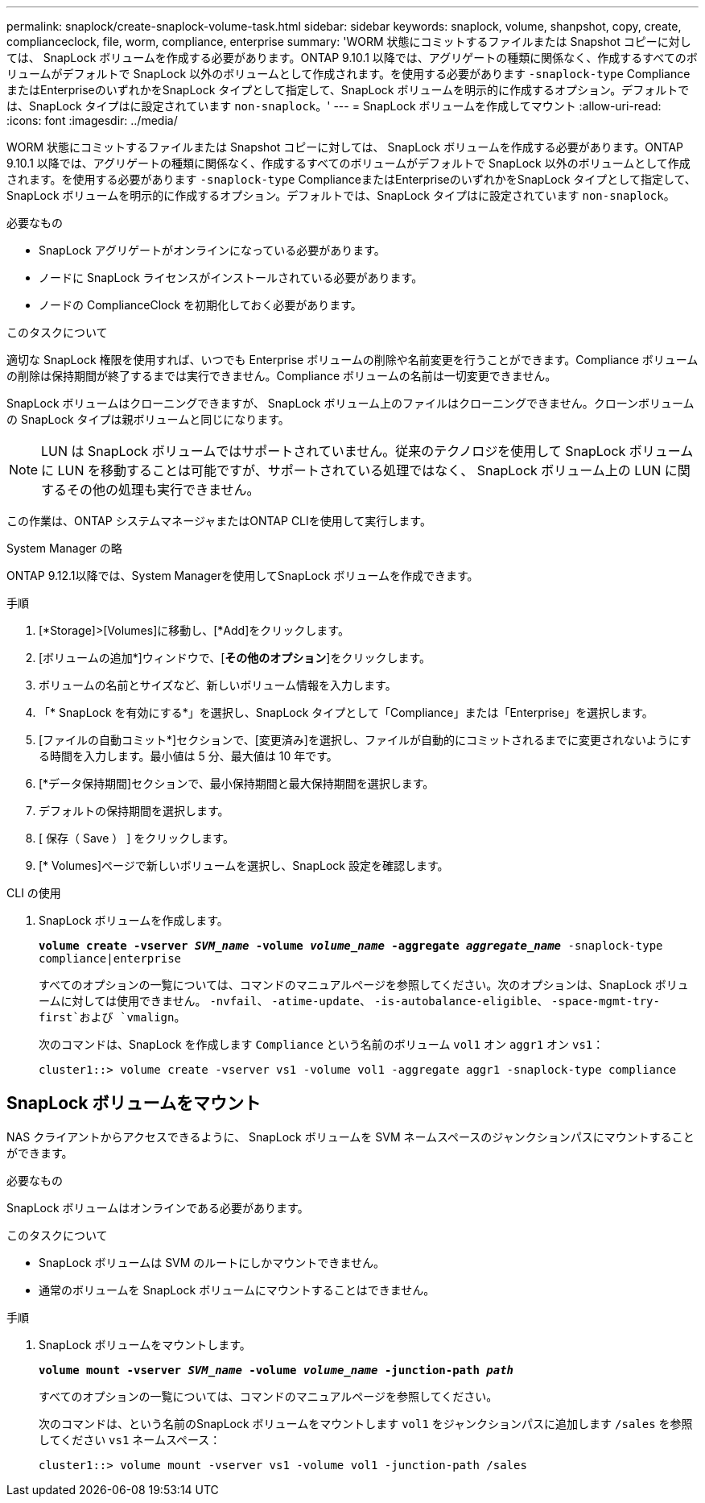 ---
permalink: snaplock/create-snaplock-volume-task.html 
sidebar: sidebar 
keywords: snaplock, volume, shanpshot, copy, create, complianceclock, file, worm, compliance, enterprise 
summary: 'WORM 状態にコミットするファイルまたは Snapshot コピーに対しては、 SnapLock ボリュームを作成する必要があります。ONTAP 9.10.1 以降では、アグリゲートの種類に関係なく、作成するすべてのボリュームがデフォルトで SnapLock 以外のボリュームとして作成されます。を使用する必要があります `-snaplock-type` ComplianceまたはEnterpriseのいずれかをSnapLock タイプとして指定して、SnapLock ボリュームを明示的に作成するオプション。デフォルトでは、SnapLock タイプはに設定されています `non-snaplock`。' 
---
= SnapLock ボリュームを作成してマウント
:allow-uri-read: 
:icons: font
:imagesdir: ../media/


[role="lead"]
WORM 状態にコミットするファイルまたは Snapshot コピーに対しては、 SnapLock ボリュームを作成する必要があります。ONTAP 9.10.1 以降では、アグリゲートの種類に関係なく、作成するすべてのボリュームがデフォルトで SnapLock 以外のボリュームとして作成されます。を使用する必要があります `-snaplock-type` ComplianceまたはEnterpriseのいずれかをSnapLock タイプとして指定して、SnapLock ボリュームを明示的に作成するオプション。デフォルトでは、SnapLock タイプはに設定されています `non-snaplock`。

.必要なもの
* SnapLock アグリゲートがオンラインになっている必要があります。
* ノードに SnapLock ライセンスがインストールされている必要があります。
* ノードの ComplianceClock を初期化しておく必要があります。


.このタスクについて
適切な SnapLock 権限を使用すれば、いつでも Enterprise ボリュームの削除や名前変更を行うことができます。Compliance ボリュームの削除は保持期間が終了するまでは実行できません。Compliance ボリュームの名前は一切変更できません。

SnapLock ボリュームはクローニングできますが、 SnapLock ボリューム上のファイルはクローニングできません。クローンボリュームの SnapLock タイプは親ボリュームと同じになります。

[NOTE]
====
LUN は SnapLock ボリュームではサポートされていません。従来のテクノロジを使用して SnapLock ボリュームに LUN を移動することは可能ですが、サポートされている処理ではなく、 SnapLock ボリューム上の LUN に関するその他の処理も実行できません。

====
この作業は、ONTAP システムマネージャまたはONTAP CLIを使用して実行します。

[role="tabbed-block"]
====
.System Manager の略
--
ONTAP 9.12.1以降では、System Managerを使用してSnapLock ボリュームを作成できます。

.手順
. [*Storage]>[Volumes]に移動し、[*Add]をクリックします。
. [ボリュームの追加*]ウィンドウで、[*その他のオプション*]をクリックします。
. ボリュームの名前とサイズなど、新しいボリューム情報を入力します。
. 「* SnapLock を有効にする*」を選択し、SnapLock タイプとして「Compliance」または「Enterprise」を選択します。
. [ファイルの自動コミット*]セクションで、[変更済み]を選択し、ファイルが自動的にコミットされるまでに変更されないようにする時間を入力します。最小値は 5 分、最大値は 10 年です。
. [*データ保持期間]セクションで、最小保持期間と最大保持期間を選択します。
. デフォルトの保持期間を選択します。
. [ 保存（ Save ） ] をクリックします。
. [* Volumes]ページで新しいボリュームを選択し、SnapLock 設定を確認します。


--
.CLI の使用
--
. SnapLock ボリュームを作成します。
+
`*volume create -vserver _SVM_name_ -volume _volume_name_ -aggregate _aggregate_name_* -snaplock-type compliance|enterprise`

+
すべてのオプションの一覧については、コマンドのマニュアルページを参照してください。次のオプションは、SnapLock ボリュームに対しては使用できません。 `-nvfail`、 `-atime-update`、 `-is-autobalance-eligible`、 `-space-mgmt-try-first`および `vmalign`。

+
次のコマンドは、SnapLock を作成します `Compliance` という名前のボリューム `vol1` オン `aggr1` オン `vs1`：

+
[listing]
----
cluster1::> volume create -vserver vs1 -volume vol1 -aggregate aggr1 -snaplock-type compliance
----


--
====


== SnapLock ボリュームをマウント

NAS クライアントからアクセスできるように、 SnapLock ボリュームを SVM ネームスペースのジャンクションパスにマウントすることができます。

.必要なもの
SnapLock ボリュームはオンラインである必要があります。

.このタスクについて
* SnapLock ボリュームは SVM のルートにしかマウントできません。
* 通常のボリュームを SnapLock ボリュームにマウントすることはできません。


.手順
. SnapLock ボリュームをマウントします。
+
`*volume mount -vserver _SVM_name_ -volume _volume_name_ -junction-path _path_*`

+
すべてのオプションの一覧については、コマンドのマニュアルページを参照してください。

+
次のコマンドは、という名前のSnapLock ボリュームをマウントします `vol1` をジャンクションパスに追加します `/sales` を参照してください `vs1` ネームスペース：

+
[listing]
----
cluster1::> volume mount -vserver vs1 -volume vol1 -junction-path /sales
----

